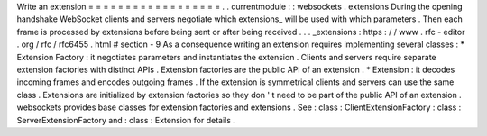 Write
an
extension
=
=
=
=
=
=
=
=
=
=
=
=
=
=
=
=
=
=
.
.
currentmodule
:
:
websockets
.
extensions
During
the
opening
handshake
WebSocket
clients
and
servers
negotiate
which
extensions_
will
be
used
with
which
parameters
.
Then
each
frame
is
processed
by
extensions
before
being
sent
or
after
being
received
.
.
.
_extensions
:
https
:
/
/
www
.
rfc
-
editor
.
org
/
rfc
/
rfc6455
.
html
#
section
-
9
As
a
consequence
writing
an
extension
requires
implementing
several
classes
:
*
Extension
Factory
:
it
negotiates
parameters
and
instantiates
the
extension
.
Clients
and
servers
require
separate
extension
factories
with
distinct
APIs
.
Extension
factories
are
the
public
API
of
an
extension
.
*
Extension
:
it
decodes
incoming
frames
and
encodes
outgoing
frames
.
If
the
extension
is
symmetrical
clients
and
servers
can
use
the
same
class
.
Extensions
are
initialized
by
extension
factories
so
they
don
'
t
need
to
be
part
of
the
public
API
of
an
extension
.
websockets
provides
base
classes
for
extension
factories
and
extensions
.
See
:
class
:
ClientExtensionFactory
:
class
:
ServerExtensionFactory
and
:
class
:
Extension
for
details
.
